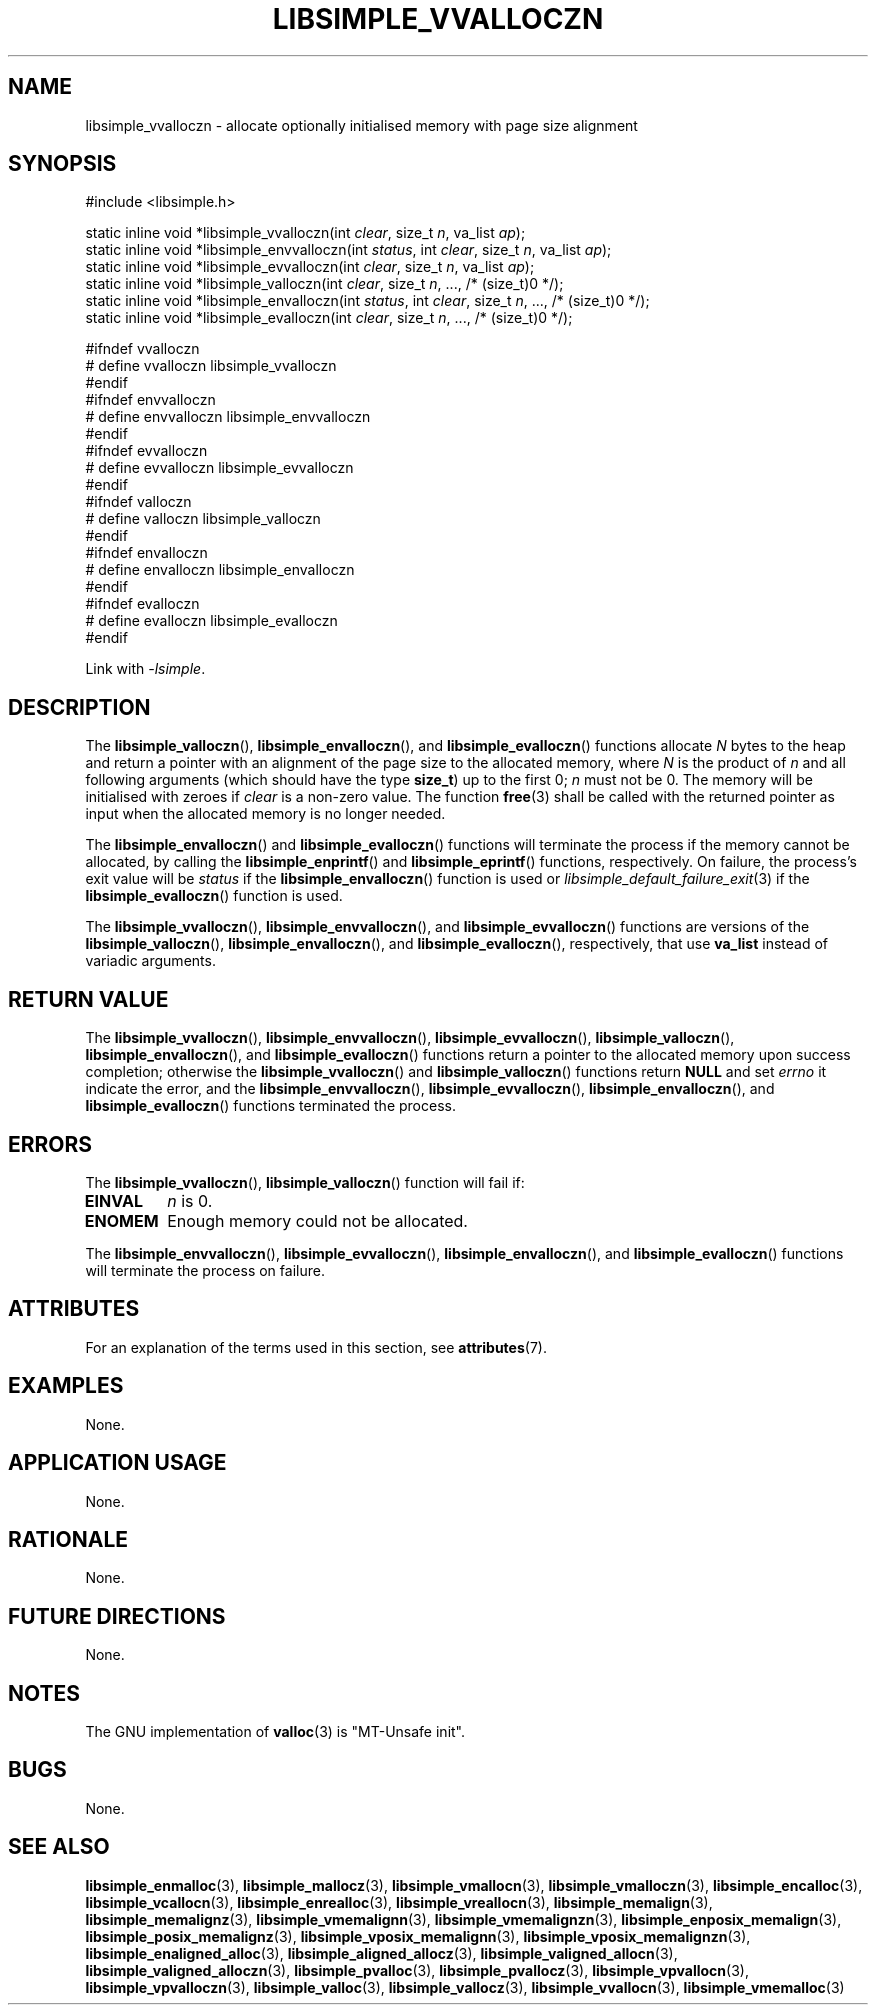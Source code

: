 .TH LIBSIMPLE_VVALLOCZN 3 2018-11-03 libsimple
.SH NAME
libsimple_vvalloczn \- allocate optionally initialised memory with page size alignment
.SH SYNOPSIS
.nf
#include <libsimple.h>

static inline void *libsimple_vvalloczn(int \fIclear\fP, size_t \fIn\fP, va_list \fIap\fP);
static inline void *libsimple_envvalloczn(int \fIstatus\fP, int \fIclear\fP, size_t \fIn\fP, va_list \fIap\fP);
static inline void *libsimple_evvalloczn(int \fIclear\fP, size_t \fIn\fP, va_list \fIap\fP);
static inline void *libsimple_valloczn(int \fIclear\fP, size_t \fIn\fP, ..., /* (size_t)0 */);
static inline void *libsimple_envalloczn(int \fIstatus\fP, int \fIclear\fP, size_t \fIn\fP, ..., /* (size_t)0 */);
static inline void *libsimple_evalloczn(int \fIclear\fP, size_t \fIn\fP, ..., /* (size_t)0 */);

#ifndef vvalloczn
# define vvalloczn libsimple_vvalloczn
#endif
#ifndef envvalloczn
# define envvalloczn libsimple_envvalloczn
#endif
#ifndef evvalloczn
# define evvalloczn libsimple_evvalloczn
#endif
#ifndef valloczn
# define valloczn libsimple_valloczn
#endif
#ifndef envalloczn
# define envalloczn libsimple_envalloczn
#endif
#ifndef evalloczn
# define evalloczn libsimple_evalloczn
#endif
.fi
.PP
Link with
.IR \-lsimple .
.SH DESCRIPTION
The
.BR libsimple_valloczn (),
.BR libsimple_envalloczn (),
and
.BR libsimple_evalloczn ()
functions allocate
.I N
bytes to the heap and return a pointer with an
alignment of the page size
to the allocated memory, where
.I N
is the product of
.I n
and all following arguments (which should have the type
.BR size_t )
up to the first 0;
.I n
must not be 0. The memory will be initialised
with zeroes if
.I clear
is a non-zero value. The function
.BR free (3)
shall be called with the returned pointer as
input when the allocated memory is no longer needed.
.PP
The
.BR libsimple_envalloczn ()
and
.BR libsimple_evalloczn ()
functions will terminate the process if the memory
cannot be allocated, by calling the
.BR libsimple_enprintf ()
and
.BR libsimple_eprintf ()
functions, respectively.
On failure, the process's exit value will be
.I status
if the
.BR libsimple_envalloczn ()
function is used or
.IR libsimple_default_failure_exit (3)
if the
.BR libsimple_evalloczn ()
function is used.
.PP
The
.BR libsimple_vvalloczn (),
.BR libsimple_envvalloczn (),
and
.BR libsimple_evvalloczn ()
functions are versions of the
.BR libsimple_valloczn (),
.BR libsimple_envalloczn (),
and
.BR libsimple_evalloczn (),
respectively, that use
.B va_list
instead of variadic arguments.
.SH RETURN VALUE
The
.BR libsimple_vvalloczn (),
.BR libsimple_envvalloczn (),
.BR libsimple_evvalloczn (),
.BR libsimple_valloczn (),
.BR libsimple_envalloczn (),
and
.BR libsimple_evalloczn ()
functions return a pointer to the allocated memory
upon success completion; otherwise the
.BR libsimple_vvalloczn ()
and
.BR libsimple_valloczn ()
functions return
.B NULL
and set
.I errno
it indicate the error, and the
.BR libsimple_envvalloczn (),
.BR libsimple_evvalloczn (),
.BR libsimple_envalloczn (),
and
.BR libsimple_evalloczn ()
functions terminated the process.
.SH ERRORS
The
.BR libsimple_vvalloczn (),
.BR libsimple_valloczn ()
function will fail if:
.TP
.B EINVAL
.I n
is 0.
.TP
.B ENOMEM
Enough memory could not be allocated.
.PP
The
.BR libsimple_envvalloczn (),
.BR libsimple_evvalloczn (),
.BR libsimple_envalloczn (),
and
.BR libsimple_evalloczn ()
functions will terminate the process on failure.
.SH ATTRIBUTES
For an explanation of the terms used in this section, see
.BR attributes (7).
.TS
allbox;
lb lb lb
l l l.
Interface	Attribute	Value
T{
.BR libsimple_vvalloczn (),
.br
.BR libsimple_envvalloczn (),
.br
.BR libsimple_evvalloczn (),
.br
.BR libsimple_valloczn (),
.br
.BR libsimple_envalloczn (),
.br
.BR libsimple_evalloczn ()
T}	Thread safety	MT-Safe
T{
.BR libsimple_vvalloczn (),
.br
.BR libsimple_envvalloczn (),
.br
.BR libsimple_evvalloczn (),
.br
.BR libsimple_valloczn (),
.br
.BR libsimple_envalloczn (),
.br
.BR libsimple_evalloczn ()
T}	Async-signal safety	AS-Safe
T{
.BR libsimple_vvalloczn (),
.br
.BR libsimple_envvalloczn (),
.br
.BR libsimple_evvalloczn (),
.br
.BR libsimple_valloczn (),
.br
.BR libsimple_envalloczn (),
.br
.BR libsimple_evalloczn ()
T}	Async-cancel safety	AC-Safe
.TE
.SH EXAMPLES
None.
.SH APPLICATION USAGE
None.
.SH RATIONALE
None.
.SH FUTURE DIRECTIONS
None.
.SH NOTES
The GNU implementation of
.BR valloc (3)
is \(dqMT-Unsafe init\(dq.
.SH BUGS
None.
.SH SEE ALSO
.BR libsimple_enmalloc (3),
.BR libsimple_mallocz (3),
.BR libsimple_vmallocn (3),
.BR libsimple_vmalloczn (3),
.BR libsimple_encalloc (3),
.BR libsimple_vcallocn (3),
.BR libsimple_enrealloc (3),
.BR libsimple_vreallocn (3),
.BR libsimple_memalign (3),
.BR libsimple_memalignz (3),
.BR libsimple_vmemalignn (3),
.BR libsimple_vmemalignzn (3),
.BR libsimple_enposix_memalign (3),
.BR libsimple_posix_memalignz (3),
.BR libsimple_vposix_memalignn (3),
.BR libsimple_vposix_memalignzn (3),
.BR libsimple_enaligned_alloc (3),
.BR libsimple_aligned_allocz (3),
.BR libsimple_valigned_allocn (3),
.BR libsimple_valigned_alloczn (3),
.BR libsimple_pvalloc (3),
.BR libsimple_pvallocz (3),
.BR libsimple_vpvallocn (3),
.BR libsimple_vpvalloczn (3),
.BR libsimple_valloc (3),
.BR libsimple_vallocz (3),
.BR libsimple_vvallocn (3),
.BR libsimple_vmemalloc (3)
